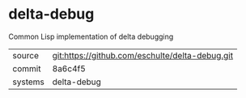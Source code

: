 * delta-debug

Common Lisp implementation of delta debugging

|---------+-------------------------------------------|
| source  | git:https://github.com/eschulte/delta-debug.git   |
| commit  | 8a6c4f5  |
| systems | delta-debug |
|---------+-------------------------------------------|

